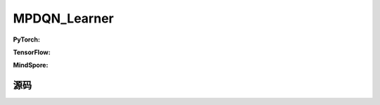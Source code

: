MPDQN_Learner
=====================================

.. raw:: html

    <br><hr>

**PyTorch:**


.. raw:: html

    <br><hr>

**TensorFlow:**

.. raw:: html

    <br><hr>

**MindSpore:**

.. raw:: html

    <br><hr>

源码
-----------------

.. tabs::
  
    .. group-tab:: PyTorch

        .. code-block:: python3




    .. group-tab:: TensorFlow

        .. code-block:: python3

    .. group-tab:: MindSpore

        .. code-block:: python3